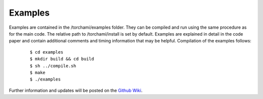 =============
Examples
=============

Examples are contained in the /torchami/examples folder.  They can be compiled and run using the same procedure as for the main code.  The relative path to /torchami/install is set by default.  Examples are explained in detail in the code paper and contain additional comments and timing information that may be helpful.  Compilation of the examples follows:  


		::
		
		 $ cd examples
		 $ mkdir build && cd build
		 $ sh ../compile.sh
		 $ make
		 $ ./examples



Further information and updates will be posted on the `Github Wiki`_. 
	
.. _`Github wiki`: https://github.com/mdburke11/torchami
